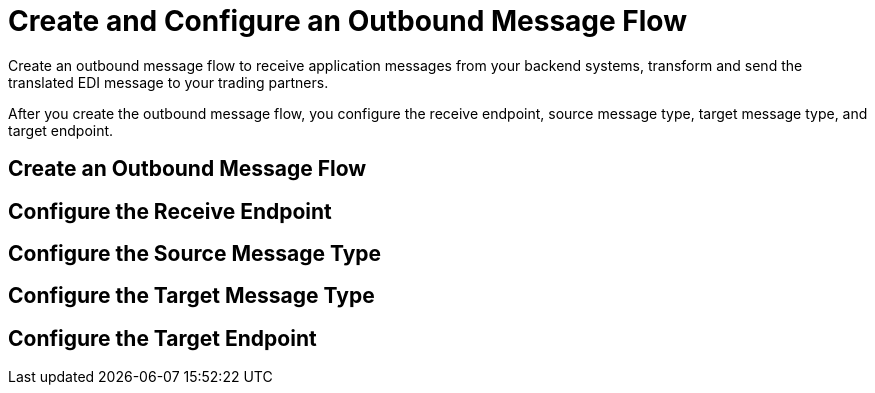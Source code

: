 = Create and Configure an Outbound Message Flow

Create an outbound message flow to receive application messages from your backend systems, transform and send the translated EDI message to your trading partners.

After you create the outbound message flow, you configure the receive endpoint, source message type, target message type, and target endpoint. 

== Create an Outbound Message Flow

== Configure the Receive Endpoint

== Configure the Source Message Type

== Configure the Target Message Type

== Configure the Target Endpoint

